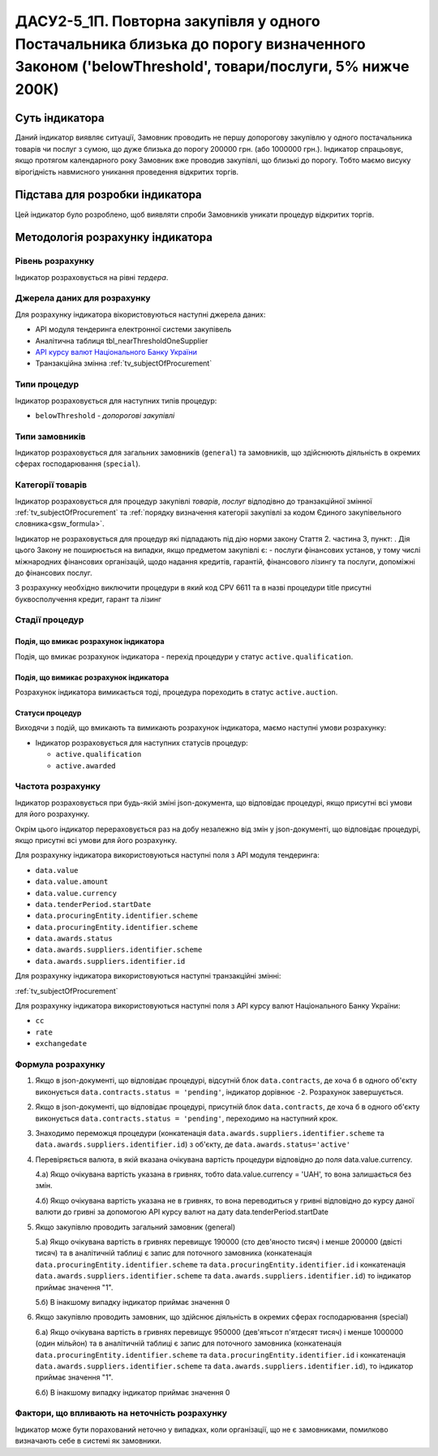 =======================================================================================================================================================
ДАСУ2-5_1П. Повторна закупівля у одного Постачальника близька до порогу визначенного Законом ('belowThreshold', товари/послуги, 5% нижче 200К)
=======================================================================================================================================================

***************
Суть індикатора
***************

Даний індикатор виявляє ситуації, Замовник проводить не першу допорогову закупівлю у одного постачальника товарів чи послуг з сумою, що дуже близька до порогу 200000 грн. (або 1000000 грн.). Індикатор спрацьовує, якщо протягом календарного року Замовник вже проводив закупівлі, що близькі до порогу. Тобто маємо висуку вірогідність навмисного уникання проведення відкритих торгів.

********************************
Підстава для розробки індикатора
********************************

Цей індикатор було розроблено, щоб виявляти спроби Замовників уникати процедур відкритих торгів.

*********************************
Методологія розрахунку індикатора
*********************************

Рівень розрахунку
=================
Індикатор розраховується на рівні *тердера*.

Джерела даних для розрахунку
============================

Для розрахунку індикатора вікористовуються наступні джерела даних:

- API модуля тендеринга електронної системи закупівель

- Аналітична таблиця tbl_nearThresholdOneSupplier

- `API курсу валют Національного Банку України <https://bank.gov.ua/control/uk/publish/article?art_id=38441973#exchange>`_

- Транзакційна змінна :ref:`tv_subjectOfProcurement`


Типи процедур
=============

Індикатор розраховується для наступних типів процедур:

- ``belowThreshold`` - *допорогові закупівлі*


Типи замовників
===============

Індикатор розраховується для загальних замовників (``general``) та замовників, що здійснюють діяльність в окремих сферах господарювання (``special``).


Категорії товарів
=================

Індикатор розраховується для процедур закупівлі *товарів*, *послуг* відподівно до транзакційної змінної :ref:`tv_subjectOfProcurement` та :ref:`порядку визначення категоріі закупівлі за кодом Єдиного закупівельного словника<gsw_formula>`.

Індикатор не розраховується для процедур які підпадають під дію норми закону Стаття 2. частина 3, пункт: . Дія цього Закону не поширюється на випадки, якщо предметом закупівлі є: - послуги фінансових установ, у тому числі міжнародних фінансових організацій, щодо надання кредитів, гарантій, фінансового лізингу та послуги, допоміжні до фінансових послуг.

З розрахунку необхідно виключити процедури в який код CPV 6611 та в назві процедури title присутні буквосполучення кредит, гарант та лізинг

Стадії процедур
===============

Подія, що вмикає розрахунок індикатора
--------------------------------------
Подія, що вмикає розрахунок індикатора - перехід процедури у статус ``active.qualification``.


Подія, що вимикає розрахунок індикатора
---------------------------------------
Pозрахунок індикатора вимикається тоді, процедура пореходить в статус ``active.auction``.

Статуси процедур
----------------

Виходячи з подій, що вмикають та вимикають розрахунок індикатора, маємо наступні умови розрахунку:

- Індикатор розраховується для наступних статусів процедур:
   
  - ``active.qualification`` 
  
  - ``active.awarded``



Частота розрахунку
==================

Індикатор розраховується при будь-якій зміні json-документа, що відповідає процедурі, якщо присутні всі умови для його розрахунку.

Окрім цього індикатор перераховується раз на добу незалежно від змін у json-документі, що відповідає процедурі, якщо присутні всі умови для його розрахунку.

Для розрахунку індикатора використовуються наступні поля з API модуля тендеринга:

- ``data.value``

- ``data.value.amount``

- ``data.value.currency``

- ``data.tenderPeriod.startDate``

- ``data.procuringEntity.identifier.scheme``

- ``data.procuringEntity.identifier.scheme``

- ``data.awards.status``

- ``data.awards.suppliers.identifier.scheme``

- ``data.awards.suppliers.identifier.id``

Для розрахунку індикатора використовуються наступні транзакційні змінні:

:ref:`tv_subjectOfProcurement`

Для розрахунку індикатора використовуються наступні поля з API курсу валют Національного Банку України:

- ``cc``

- ``rate``

- ``exchangedate``


Формула розрахунку
==================

1. Якщо в json-документі, що відповідає процедурі, відсутній блок ``data.contracts``, де хоча б в одного об'єкту виконується ``data.contracts.status = 'pending'``, індикатор дорівнює ``-2``. Розрахунок завершується.

2. Якщо в json-документі, що відповідає процедурі, присутній блок ``data.contracts``, де хоча б в одного об'єкту виконується ``data.contracts.status = 'pending'``, переходимо на наступний крок.

3. Знаходимо переможця процедури (конкатенація ``data.awards.suppliers.identifier.scheme`` та ``data.awards.suppliers.identifier.id``) з об'єкту, де ``data.awards.status='active'``

4. Перевіряється валюта, в якій вказана очікувана вартість процедури відповідно до поля data.value.currency.

   4.а) Якщо очікувана вартість указана в гривнях, тобто data.value.currency = 'UAH', то вона залишається без змін.

   4.б) Якщо очікувана вартість указана не в гривнях, то вона переводиться у гривні відповідно до курсу даної валюти до гривні за допомогою API курсу валют на дату data.tenderPeriod.startDate

5. Якщо закупівлю проводить загальний замовник (general)

   5.а) Якщо очікувана вартість в гривнях перевищує 190000 (сто дев'яносто тисяч) і менше 200000 (двісті тисяч) та в аналітичній таблиці є запис для поточного замовника (конкатенація ``data.procuringEntity.identifier.scheme`` та ``data.procuringEntity.identifier.id`` і  конкатенація ``data.awards.suppliers.identifier.scheme`` та ``data.awards.suppliers.identifier.id``) то індикатор приймає значення "1".

   5.б) В інакшому випадку індикатор приймає значення 0

6. Якщо закупівлю проводить замовник, що здійснює діяльність в окремих сферах господарювання (special)

   6.а) Якщо очікувана вартість в гривнях перевищує 950000 (дев'ятьсот п'ятдесят тисяч) і менше 1000000 (один мільйон) та в аналітичній таблиці є запис для поточного замовника (конкатенація ``data.procuringEntity.identifier.scheme`` та ``data.procuringEntity.identifier.id`` і  конкатенація ``data.awards.suppliers.identifier.scheme`` та ``data.awards.suppliers.identifier.id``), то індикатор приймає значення "1".

   6.б) В інакшому випадку індикатор приймає значення 0

Фактори, що впливають на неточність розрахунку
==============================================

Індикатор може бути порахований неточно у випадках, коли організації, що не є замовниками, помилково визначають себе в системі як замовники.

